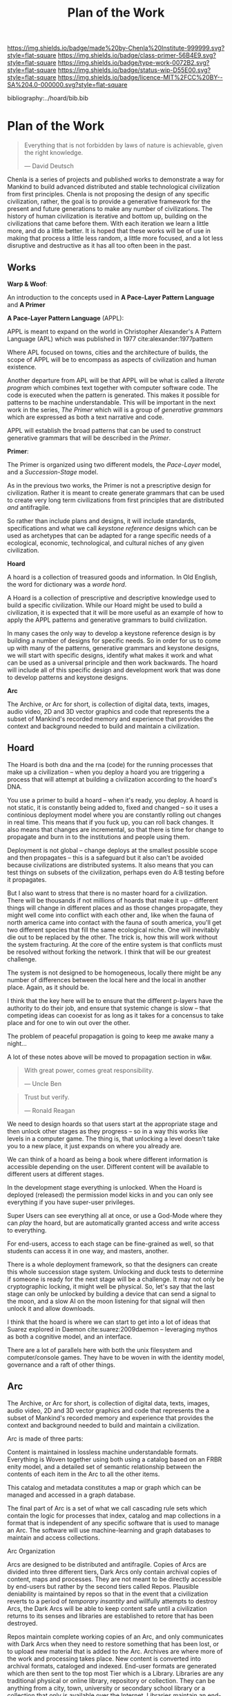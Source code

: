 #   -*- mode: org; fill-column: 60 -*-

#+TITLE: Plan of the Work
#+STARTUP: showall
#+TOC: headlines 4
#+PROPERTY: filename

[[https://img.shields.io/badge/made%20by-Chenla%20Institute-999999.svg?style=flat-square]] 
[[https://img.shields.io/badge/class-primer-56B4E9.svg?style=flat-square]]
[[https://img.shields.io/badge/type-work-0072B2.svg?style=flat-square]]
[[https://img.shields.io/badge/status-wip-D55E00.svg?style=flat-square]]
[[https://img.shields.io/badge/licence-MIT%2FCC%20BY--SA%204.0-000000.svg?style=flat-square]]

bibliography:../hoard/bib.bib

* Plan of the Work
:PROPERTIES:
:CUSTOM_ID:
:Name:     /home/deerpig/proj/chenla/wip/wip-plan.org
:Created:  2018-03-22T21:18@Prek Leap (11.642600N-104.919210W)
:ID:       5777a09d-6a6d-4877-b2ac-16dd29024035
:VER:      575000375.224928262
:GEO:      48P-491193-1287029-15
:BXID:     proj:CIB5-5860
:Class:    primer
:Type:     work
:Status:   wip
:Licence:  MIT/CC BY-SA 4.0
:END:

#+begin_quote
Everything that is not forbidden by laws of nature is
achievable, given the right knowledge.

— David Deutsch 
#+end_quote


Chenla is a series of projects and published works to
demonstrate a way for Mankind to build advanced distributed
and stable technological civilization from first
principles. Chenla is not proposing the design of any
specific civilization, rather, the goal is to provide a
generative framework for the present and future generations
to make any number of civilizations.  The history of human
civilization is iterative and bottom up, building on the
civilizations that came before them.  With each iteration we
learn a little more, and do a little better.  It is hoped
that these works will be of use in making that process a
little less random, a little more focused, and a lot less
disruptive and destructive as it has all too often been in
the past.

#+begin_comment
The Plan should be in two broad parts -- first, the big
picture of how w&w appl hoard and primer work together.

Then a Synopsis of each part.
#+end_comment

** Works

*Warp & Woof*: 

An introduction to the concepts used in *A Pace-Layer
Pattern Language* and *A Primer*

*A Pace-Layer Pattern Language* (APPL):

APPL is meant to expand on the world in Christopher
Alexander's A Pattern Language (APL) which was published in
1977 cite:alexander:1977pattern

Where APL focused on towns, cities and the architecture of
builds, the scope of APPL will be to encompass as aspects of
civilization and human existence.

Another departure from APL will be that APPL will be what is
called a /literate program/ which combines text together
with computer software code.  The code is executed when the
pattern is generated.  This makes it possible for patterns
to be machine understandable.  This will be important in the
next work in the series, /The Primer/ which will is a 
group of /generative grammars/ which are expressed as both a
text narrative and code.

APPL will establish the broad patterns that can be used to
construct generative grammars that will be described in the
/Primer/.

*Primer*: 

The Primer is organized using two different models, the
/Pace-Layer/ model, and a /Succession-Stage/ model.

As in the previous two works, the Primer is not a
prescriptive design for civilization.  Rather it is meant to
create generate grammars that can be used to create very
long term civilizations from first principles that are 
distributed /and/ antifragile.

So rather than include plans and designs, it will include
standards, specifications and what we call /keystone
reference/ designs which can be used as archetypes that can
be adapted for a range specific needs of a ecological, economic,
technological, and cultural niches of any given civilization. 

*Hoard*

A hoard is a collection of treasured goods and information.
In Old English, the word for dictionary was a /worde hord/.

A Hoard is a collection of prescriptive and descriptive
knowledge used to build a specific civilization.  While our
Hoard might be used to build a civilization, it is expected
that it will be more useful as an example of how to apply
the APPL patterns and generative grammars to build civilization.

In many cases the only way to develop a keystone reference
design is by building a number of designs for specific
needs.  So in order for us to come up with many of the
patterns, generative grammars and keystone designs, we will
start with specific designs, identify what makes it work and
what can be used as a universal principle and then work
backwards.  The hoard will include all of this specific
design and development work that was done to develop
patterns and keystone designs.

*Arc*

The Archive, or Arc for short, is collection of digital
data, texts, images, audio video, 2D and 3D vector graphics
and code that represents the a subset of Mankind's recorded
memory and experience that provides the context and
background needed to build and maintain a civilization.

** Hoard

The Hoard is both dna and the rna (code) for the running
processes that make up a civilization -- when you deploy a
hoard you are triggering a process that will attempt at
building a civilization according to the hoard's DNA.

You use a primer to build a hoard -- when it's ready, you
deploy.  A hoard is not static, it is constantly being added
to, fixed and changed -- so it uses a continious deployment
model where you are constantly rolling out changes in real
time.  This means that if you fuck up, you can roll back
changes.  It also means that changes are incremental, so
that there is time for change to propagate and burn in to
the institutions and people using them.

Deployment is not global -- change deploys at the smallest
possible scope and then propagates -- this is a safeguard
but it also can't be avoided because civilizations are
distributed systems.  It also means that you can test things
on subsets of the civilization, perhaps even do A:B testing
before it propagates.

But I also want to stress that there is no master hoard for
a civilization.  There will be thousands if not millions of
hoards that make it up -- different things will change in
different places and as those changes propagate, they might
well come into conflict with each other and, like when the
fauna of north america came into contact with the fauna of
south america, you'll get two different species that fill
the same ecological niche.  One will inevitably die out to
be replaced by the other.  The trick is, how this will work
without the system fracturing.  At the core of the entire
system is that conflicts must be resolved without forking
the network.  I think that will be our greatest challenge.

The system is not designed to be homogeneous, locally there
might be any number of differences between the local here
and the local in another place.  Again, as it should be.

I think that the key here will be to ensure that the
different p-layers have the authority to do their job, and
ensure that systemic change is slow -- that competing ideas
can cooexist for as long as it takes for a concensus to take
place and for one to win out over the other.

The problem of peaceful propagation is going to keep me
awake many a night...

A lot of these notes above will be moved to propagation
section in w&w.


#+begin_quote
With great power, comes great responsibility.

— Uncle Ben
#+end_quote

#+begin_quote
Trust but verify.

— Ronald Reagan
#+end_quote

We need to design hoards so that users start at the
appropriate stage and then unlock other stages as they
progress -- so in a way this works like levels in a computer
game.  The thing is, that unlocking a level doesn't take you
to a new place, it just expands on where you already are.

We can think of a hoard as being a book where different
information is accessible depending on the user.  Different
content will be available to different users at different
stages.

In the development stage everything is unlocked.
When the Hoard is deployed (released) the permission model
kicks in and you can only see everything if you have
super-user privileges.

Super Users can see everything all at once, or use a
God-Mode where they can /play/ the hoard, but are
automatically granted access and write access to
everything.

For end-users, access to each stage can be fine-grained as
well, so that students can access it in one way, and
masters, another.

There is a whole deployment framework, so that the designers
can create this whole succession stage system.  Unlocking
and duck tests to determine if someone is ready for the next
stage will be a challenge.  It may not only be cryptographic
locking, it might well be physical.  So,  let's say that the
last stage can only be unlocked by building a device that
can send a signal to the moon, and a slow AI on the moon
listening for that signal will then unlock it and allow
downloads. 

I think that the hoard is where we can start to get into a
lot of ideas that Suarez explored in Daemon
cite:suarez:2009daemon -- leveraging mythos as both a
cognitive model, and an interface.

There are a lot of parallels here with both the unix
filesystem and computer/console games.  They have to be
woven in with the identity model, governance and a raft of
other things.

** Arc

The Archive, or Arc for short, is collection of digital
data, texts, images, audio video, 2D and 3D vector graphics
and code that represents the a subset of Mankind's recorded
memory and experience that provides the context and
background needed to build and maintain a civilization.

Arc is made of three parts:

Content is maintained in lossless machine understandable
formats.  Everything is Woven together using both using a 
catalog based on an FRBR enity model, and a detailed set of
semantic relationship between the contents of each item in
the Arc to all the other items.

This catalog and metadata constitutes a map or graph which
can be managed and accessed in a graph database.

The final part of Arc is a set of what we call cascading
rule sets which contain the logic for processes that index,
catalog and map collections in a format that is independent
of any specific software that is used to manage an Arc.
The software will use machine-learning and graph databases
to maintain and access collections.

Arc Organization

Arcs are designed to be distributed and antifragile.  Copies
of Arcs are divided into three different tiers, Dark Arcs
only contain archival copies of content, maps and processes.
They are not meant to be directly accessible by end-users
but rather by the second tiers called Repos.  Plausible
deniability is maintained by repos so that in the event that
a civilization reverts to a period of /temporary insantity/
and willfully attempts to destroy Arcs, the Dark Arcs will
be able to keep content safe until a civilization returns to
its senses and libraries are established to retore that has
been destroyed.

Repos maintain complete working copies of an Arc, and only
communicates with Dark Arcs when they need to restore
something that has been lost, or to upload new material that
is added to the Arc.  Archives are where more of the work
and processing takes place.  New content is converted into
archival formats, cataloged and indexed.  End-user formats
are generated which are then sent to the top most Tier which
is a Library.  Libraries are any traditional physical or
online library, repository or collection.  They can be
anything from a city, town, university or secondary school
library or a collection that only is available over the
Internet.  Libraries maintain an end-user version of the
catalog and map and manage collections of content in the
most recent and popular formats.  Today these formats would
include html, epub and pdf for text, jpeg and png for images
etc.  If a library doesn't have or has lost an item, they
request a copy from the Library Tier above them.

